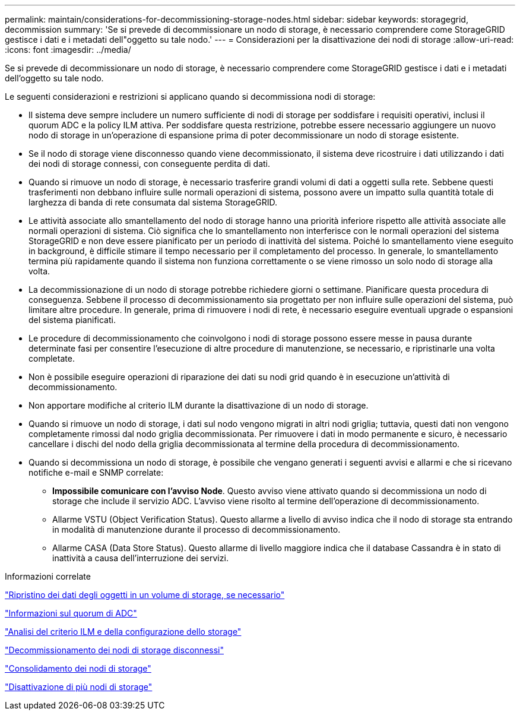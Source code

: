 ---
permalink: maintain/considerations-for-decommissioning-storage-nodes.html 
sidebar: sidebar 
keywords: storagegrid, decommission 
summary: 'Se si prevede di decommissionare un nodo di storage, è necessario comprendere come StorageGRID gestisce i dati e i metadati dell"oggetto su tale nodo.' 
---
= Considerazioni per la disattivazione dei nodi di storage
:allow-uri-read: 
:icons: font
:imagesdir: ../media/


[role="lead"]
Se si prevede di decommissionare un nodo di storage, è necessario comprendere come StorageGRID gestisce i dati e i metadati dell'oggetto su tale nodo.

Le seguenti considerazioni e restrizioni si applicano quando si decommissiona nodi di storage:

* Il sistema deve sempre includere un numero sufficiente di nodi di storage per soddisfare i requisiti operativi, inclusi il quorum ADC e la policy ILM attiva. Per soddisfare questa restrizione, potrebbe essere necessario aggiungere un nuovo nodo di storage in un'operazione di espansione prima di poter decommissionare un nodo di storage esistente.
* Se il nodo di storage viene disconnesso quando viene decommissionato, il sistema deve ricostruire i dati utilizzando i dati dei nodi di storage connessi, con conseguente perdita di dati.
* Quando si rimuove un nodo di storage, è necessario trasferire grandi volumi di dati a oggetti sulla rete. Sebbene questi trasferimenti non debbano influire sulle normali operazioni di sistema, possono avere un impatto sulla quantità totale di larghezza di banda di rete consumata dal sistema StorageGRID.
* Le attività associate allo smantellamento del nodo di storage hanno una priorità inferiore rispetto alle attività associate alle normali operazioni di sistema. Ciò significa che lo smantellamento non interferisce con le normali operazioni del sistema StorageGRID e non deve essere pianificato per un periodo di inattività del sistema. Poiché lo smantellamento viene eseguito in background, è difficile stimare il tempo necessario per il completamento del processo. In generale, lo smantellamento termina più rapidamente quando il sistema non funziona correttamente o se viene rimosso un solo nodo di storage alla volta.
* La decommissionazione di un nodo di storage potrebbe richiedere giorni o settimane. Pianificare questa procedura di conseguenza. Sebbene il processo di decommissionamento sia progettato per non influire sulle operazioni del sistema, può limitare altre procedure. In generale, prima di rimuovere i nodi di rete, è necessario eseguire eventuali upgrade o espansioni del sistema pianificati.
* Le procedure di decommissionamento che coinvolgono i nodi di storage possono essere messe in pausa durante determinate fasi per consentire l'esecuzione di altre procedure di manutenzione, se necessario, e ripristinarle una volta completate.
* Non è possibile eseguire operazioni di riparazione dei dati su nodi grid quando è in esecuzione un'attività di decommissionamento.
* Non apportare modifiche al criterio ILM durante la disattivazione di un nodo di storage.
* Quando si rimuove un nodo di storage, i dati sul nodo vengono migrati in altri nodi griglia; tuttavia, questi dati non vengono completamente rimossi dal nodo griglia decommissionata. Per rimuovere i dati in modo permanente e sicuro, è necessario cancellare i dischi del nodo della griglia decommissionata al termine della procedura di decommissionamento.
* Quando si decommissiona un nodo di storage, è possibile che vengano generati i seguenti avvisi e allarmi e che si ricevano notifiche e-mail e SNMP correlate:
+
** *Impossibile comunicare con l'avviso Node*. Questo avviso viene attivato quando si decommissiona un nodo di storage che include il servizio ADC. L'avviso viene risolto al termine dell'operazione di decommissionamento.
** Allarme VSTU (Object Verification Status). Questo allarme a livello di avviso indica che il nodo di storage sta entrando in modalità di manutenzione durante il processo di decommissionamento.
** Allarme CASA (Data Store Status). Questo allarme di livello maggiore indica che il database Cassandra è in stato di inattività a causa dell'interruzione dei servizi.




.Informazioni correlate
link:restoring-object-data-to-storage-volume-if-required.html["Ripristino dei dati degli oggetti in un volume di storage, se necessario"]

link:understanding-adc-service-quorum.html["Informazioni sul quorum di ADC"]

link:reviewing-ilm-policy-and-storage-configuration.html["Analisi del criterio ILM e della configurazione dello storage"]

link:decommissioning-disconnected-storage-nodes.html["Decommissionamento dei nodi di storage disconnessi"]

link:consolidating-storage-nodes.html["Consolidamento dei nodi di storage"]

link:decommissioning-multiple-storage-nodes.html["Disattivazione di più nodi di storage"]
